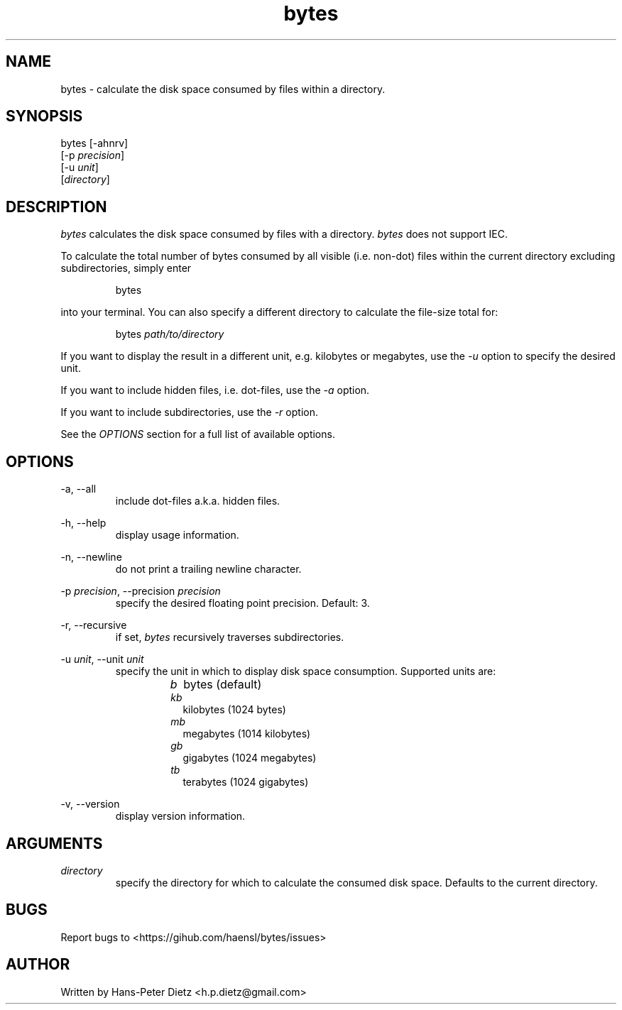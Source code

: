 ." vim: set syn=nroff
.TH bytes 1 "May 2019" "bytes v1.5.0"

.SH NAME
bytes - calculate the disk space consumed by files within a directory.

.SH SYNOPSIS
bytes [-ahnrv]
      [-p \fI\,precision\fR]
      [-u \fI\,unit\fR]
      [\fI\,directory\fR]

.SH DESCRIPTION
\fI\,bytes\fR calculates the disk space consumed by files with a directory. \fI\,bytes\fR does not support IEC.

To calculate the total number of bytes consumed by all visible (i.e. non-dot) files within the current directory excluding subdirectories, simply enter

.RS
bytes
.RE

into your terminal.
You can also specify a different directory to calculate the file-size total for:

.RS
bytes \fI\,path/to/directory\fR
.RE

If you want to display the result in a different unit, e.g. kilobytes or megabytes, use the \fI\,-u\fR option to specify the desired unit.

If you want to include hidden files, i.e. dot-files, use the \fI\,-a\fR option.

If you want to include subdirectories, use the \fI\,-r\fR option.

See the \fI\,OPTIONS\fR section for a full list of available options.

.SH OPTIONS
-a, --all
.RS
include dot-files a.k.a. hidden files.
.RE

-h, --help
.RS
display usage information.
.RE

-n, --newline
.RS
do not print a trailing newline character.
.RE

-p \fI\,precision\fR, --precision \fI\,precision\fR
.RS
specify the desired floating point precision. Default: 3.
.RE

-r, --recursive
.RS
if set, \fI\,bytes\fR recursively traverses subdirectories.
.RE

-u \fI\,unit\fR, --unit \fI\,unit\fR
.RS
specify the unit in which to display disk space consumption. Supported units are:
.RS
.IP \fI\,b\fR .2i
bytes (default)
.IP \fI\,kb\fR
kilobytes (1024 bytes)
.IP \fI\,mb\fR
megabytes (1014 kilobytes)
.IP \fI\,gb\fR
gigabytes (1024 megabytes)
.IP \fI\,tb\fR
terabytes (1024 gigabytes)
.RE
.RE

-v, --version
.RS
display version information.
.RE

.SH ARGUMENTS
\fI\,directory\fR
.RS
specify the directory for which to calculate the consumed disk space. Defaults to the current directory.

.SH BUGS
Report bugs to <https://gihub.com/haensl/bytes/issues>

.SH AUTHOR
Written by Hans-Peter Dietz <h.p.dietz@gmail.com>

